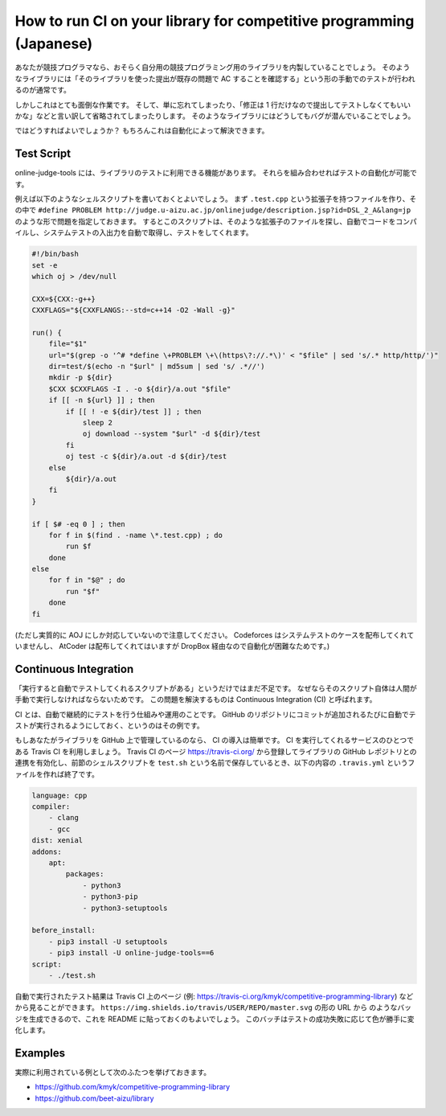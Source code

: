 How to run CI on your library for competitive programming (Japanese)
====================================================================

あなたが競技プログラマなら、おそらく自分用の競技プログラミング用のライブラリを内製していることでしょう。
そのようなライブラリには「そのライブラリを使った提出が既存の問題で AC することを確認する」という形の手動でのテストが行われるのが通常です。

しかしこれはとても面倒な作業です。
そして、単に忘れてしまったり、「修正は 1 行だけなので提出してテストしなくてもいいかな」などと言い訳して省略されてしまったりします。
そのようなライブラリにはどうしてもバグが潜んでいることでしょう。

ではどうすればよいでしょうか？
もちろんこれは自動化によって解決できます。


Test Script
-----------

online-judge-tools には、ライブラリのテストに利用できる機能があります。
それらを組み合わせればテストの自動化が可能です。

例えば以下のようなシェルスクリプトを書いておくとよいでしょう。
まず ``.test.cpp`` という拡張子を持つファイルを作り、その中で ``#define PROBLEM http://judge.u-aizu.ac.jp/onlinejudge/description.jsp?id=DSL_2_A&lang=jp`` のような形で問題を指定しておきます。
するとこのスクリプトは、そのような拡張子のファイルを探し、自動でコードをコンパイルし、システムテストの入出力を自動で取得し、テストをしてくれます。

.. code-block:: bash

   #!/bin/bash
   set -e
   which oj > /dev/null

   CXX=${CXX:-g++}
   CXXFLAGS="${CXXFLANGS:--std=c++14 -O2 -Wall -g}"

   run() {
       file="$1"
       url="$(grep -o '^# *define \+PROBLEM \+\(https\?://.*\)' < "$file" | sed 's/.* http/http/')"
       dir=test/$(echo -n "$url" | md5sum | sed 's/ .*//')
       mkdir -p ${dir}
       $CXX $CXXFLAGS -I . -o ${dir}/a.out "$file"
       if [[ -n ${url} ]] ; then
           if [[ ! -e ${dir}/test ]] ; then
               sleep 2
               oj download --system "$url" -d ${dir}/test
           fi
           oj test -c ${dir}/a.out -d ${dir}/test
       else
           ${dir}/a.out
       fi
   }

   if [ $# -eq 0 ] ; then
       for f in $(find . -name \*.test.cpp) ; do
           run $f
       done
   else
       for f in "$@" ; do
           run "$f"
       done
   fi

(ただし実質的に AOJ にしか対応していないので注意してください。 Codeforces はシステムテストのケースを配布してくれていませんし、 AtCoder は配布してくれてはいますが DropBox 経由なので自動化が困難なためです。)


Continuous Integration
----------------------

「実行すると自動でテストしてくれるスクリプトがある」というだけではまだ不足です。
なぜならそのスクリプト自体は人間が手動で実行しなければならないためです。
この問題を解決するものは Continuous Integration (CI) と呼ばれます。

CI とは、自動で継続的にテストを行う仕組みや運用のことです。
GitHub のリポジトリにコミットが追加されるたびに自動でテストが実行されるようにしておく、というのはその例です。

もしあなたがライブラリを GitHub 上で管理しているのなら、 CI の導入は簡単です。
CI を実行してくれるサービスのひとつである Travis CI を利用しましょう。
Travis CI のページ https://travis-ci.org/ から登録してライブラリの GitHub レポジトリとの連携を有効化し、前節のシェルスクリプトを ``test.sh`` という名前で保存しているとき、以下の内容の ``.travis.yml`` というファイルを作れば終了です。

.. code-block:: yaml

   language: cpp
   compiler:
       - clang
       - gcc
   dist: xenial
   addons:
       apt:
           packages:
               - python3
               - python3-pip
               - python3-setuptools

   before_install:
       - pip3 install -U setuptools
       - pip3 install -U online-judge-tools==6
   script:
       - ./test.sh


自動で実行されたテスト結果は Travis CI 上のページ (例: https://travis-ci.org/kmyk/competitive-programming-library) などから見ることができます。
``https://img.shields.io/travis/USER/REPO/master.svg`` の形の URL から |badge| のようなバッジを生成できるので、これを README に貼っておくのもよいでしょう。
このバッチはテストの成功失敗に応じて色が勝手に変化します。

.. |badge| image:: https://img.shields.io/travis/kmyk/competitive-programming-library/master.svg
   :target: https://travis-ci.org/kmyk/competitive-programming-library


Examples
--------

実際に利用されている例として次のふたつを挙げておきます。

-  https://github.com/kmyk/competitive-programming-library
-  https://github.com/beet-aizu/library
